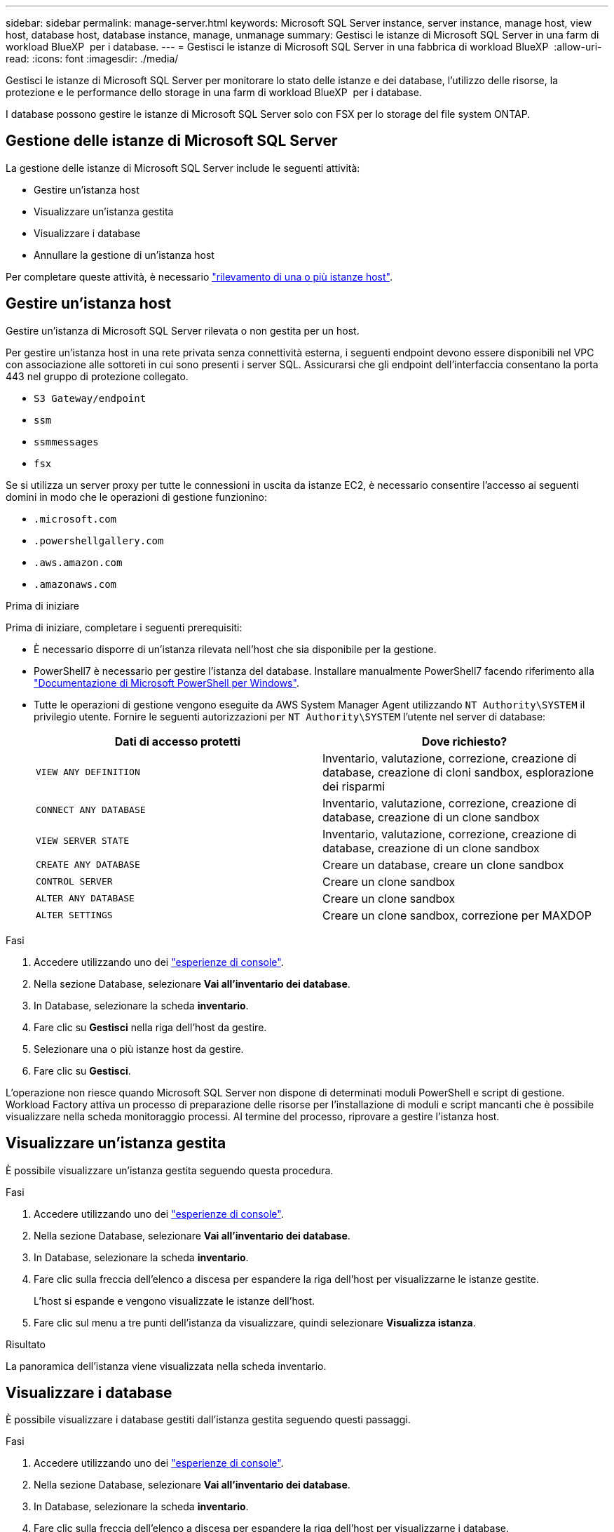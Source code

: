 ---
sidebar: sidebar 
permalink: manage-server.html 
keywords: Microsoft SQL Server instance, server instance, manage host, view host, database host, database instance, manage, unmanage 
summary: Gestisci le istanze di Microsoft SQL Server in una farm di workload BlueXP  per i database. 
---
= Gestisci le istanze di Microsoft SQL Server in una fabbrica di workload BlueXP 
:allow-uri-read: 
:icons: font
:imagesdir: ./media/


[role="lead"]
Gestisci le istanze di Microsoft SQL Server per monitorare lo stato delle istanze e dei database, l'utilizzo delle risorse, la protezione e le performance dello storage in una farm di workload BlueXP  per i database.

I database possono gestire le istanze di Microsoft SQL Server solo con FSX per lo storage del file system ONTAP.



== Gestione delle istanze di Microsoft SQL Server

La gestione delle istanze di Microsoft SQL Server include le seguenti attività:

* Gestire un'istanza host
* Visualizzare un'istanza gestita
* Visualizzare i database
* Annullare la gestione di un'istanza host


Per completare queste attività, è necessario link:detect-host.html["rilevamento di una o più istanze host"^].



== Gestire un'istanza host

Gestire un'istanza di Microsoft SQL Server rilevata o non gestita per un host.

Per gestire un'istanza host in una rete privata senza connettività esterna, i seguenti endpoint devono essere disponibili nel VPC con associazione alle sottoreti in cui sono presenti i server SQL. Assicurarsi che gli endpoint dell'interfaccia consentano la porta 443 nel gruppo di protezione collegato.

* `S3 Gateway/endpoint`
* `ssm`
* `ssmmessages`
* `fsx`


Se si utilizza un server proxy per tutte le connessioni in uscita da istanze EC2, è necessario consentire l'accesso ai seguenti domini in modo che le operazioni di gestione funzionino:

* ``.microsoft.com``
* ``.powershellgallery.com``
* ``.aws.amazon.com``
* ``.amazonaws.com``


.Prima di iniziare
Prima di iniziare, completare i seguenti prerequisiti:

* È necessario disporre di un'istanza rilevata nell'host che sia disponibile per la gestione.
* PowerShell7 è necessario per gestire l'istanza del database. Installare manualmente PowerShell7 facendo riferimento alla link:https://learn.microsoft.com/en-us/powershell/scripting/developer/module/installing-a-powershell-module?view=powershell-7.4["Documentazione di Microsoft PowerShell per Windows"^].
* Tutte le operazioni di gestione vengono eseguite da AWS System Manager Agent utilizzando `NT Authority\SYSTEM` il privilegio utente. Fornire le seguenti autorizzazioni per `NT Authority\SYSTEM` l'utente nel server di database:
+
[cols="2,2a"]
|===
| Dati di accesso protetti | Dove richiesto? 


| `VIEW ANY DEFINITION`  a| 
Inventario, valutazione, correzione, creazione di database, creazione di cloni sandbox, esplorazione dei risparmi



| `CONNECT ANY DATABASE`  a| 
Inventario, valutazione, correzione, creazione di database, creazione di un clone sandbox



| `VIEW SERVER STATE`  a| 
Inventario, valutazione, correzione, creazione di database, creazione di un clone sandbox



| `CREATE ANY DATABASE`  a| 
Creare un database, creare un clone sandbox



| `CONTROL SERVER`  a| 
Creare un clone sandbox



| `ALTER ANY DATABASE`  a| 
Creare un clone sandbox



| `ALTER SETTINGS`  a| 
Creare un clone sandbox, correzione per MAXDOP

|===


.Fasi
. Accedere utilizzando uno dei link:https://docs.netapp.com/us-en/workload-setup-admin/console-experiences.html["esperienze di console"^].
. Nella sezione Database, selezionare *Vai all'inventario dei database*.
. In Database, selezionare la scheda *inventario*.
. Fare clic su *Gestisci* nella riga dell'host da gestire.
. Selezionare una o più istanze host da gestire.
. Fare clic su *Gestisci*.


L'operazione non riesce quando Microsoft SQL Server non dispone di determinati moduli PowerShell e script di gestione. Workload Factory attiva un processo di preparazione delle risorse per l'installazione di moduli e script mancanti che è possibile visualizzare nella scheda monitoraggio processi. Al termine del processo, riprovare a gestire l'istanza host.



== Visualizzare un'istanza gestita

È possibile visualizzare un'istanza gestita seguendo questa procedura.

.Fasi
. Accedere utilizzando uno dei link:https://docs.netapp.com/us-en/workload-setup-admin/console-experiences.html["esperienze di console"^].
. Nella sezione Database, selezionare *Vai all'inventario dei database*.
. In Database, selezionare la scheda *inventario*.
. Fare clic sulla freccia dell'elenco a discesa per espandere la riga dell'host per visualizzarne le istanze gestite.
+
L'host si espande e vengono visualizzate le istanze dell'host.

. Fare clic sul menu a tre punti dell'istanza da visualizzare, quindi selezionare *Visualizza istanza*.


.Risultato
La panoramica dell'istanza viene visualizzata nella scheda inventario.



== Visualizzare i database

È possibile visualizzare i database gestiti dall'istanza gestita seguendo questi passaggi.

.Fasi
. Accedere utilizzando uno dei link:https://docs.netapp.com/us-en/workload-setup-admin/console-experiences.html["esperienze di console"^].
. Nella sezione Database, selezionare *Vai all'inventario dei database*.
. In Database, selezionare la scheda *inventario*.
. Fare clic sulla freccia dell'elenco a discesa per espandere la riga dell'host per visualizzarne i database.
+
L'host si espande e vengono visualizzate le istanze dell'host.

. Fare clic sul menu a tre punti dell'istanza contenente i database da visualizzare.
. Selezionare *Visualizza database*.


.Risultato
L'elenco dei database nell'istanza viene visualizzato nella scheda inventario.



== Annullare la gestione di un'istanza host

Annullare la gestione di un'istanza host seguendo questi passaggi.

.Fasi
. Accedere utilizzando uno dei link:https://docs.netapp.com/us-en/workload-setup-admin/console-experiences.html["esperienze di console"^].
. Nella sezione Database, selezionare *Vai all'inventario dei database*.
. In Database, selezionare la scheda *inventario*.
. Fare clic sulla freccia dell'elenco a discesa per espandere la riga dell'istanza host da annullare la gestione.
+
L'host si espande e vengono visualizzate le istanze dell'host.

. Fare clic sul menu a tre punti dell'istanza da annullare la gestione.
. Selezionare *Annulla gestione*.


.Risultato
L'istanza host è ora non gestita.
